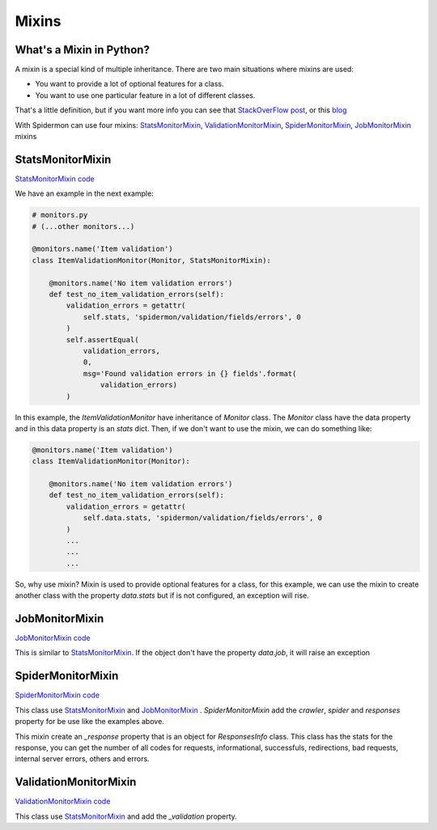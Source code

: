 .. _mixins:

======
Mixins
======

What's a Mixin in Python?
-------------------------

A mixin is a special kind of multiple inheritance. There are two main situations where mixins are used:

* You want to provide a lot of optional features for a class.
* You want to use one particular feature in a lot of different classes.

That's a little definition, but if you want more info you can see that `StackOverFlow post`_, or this `blog`_

.. _`StackOverFLow post`: https://stackoverflow.com/questions/533631/what-is-a-mixin-and-why-are-they-useful
.. _`blog`: https://easyaspython.com/mixins-for-fun-and-profit-cb9962760556

With Spidermon can use four mixins: `StatsMonitorMixin`_, `ValidationMonitorMixin`_, `SpiderMonitorMixin`_, `JobMonitorMixin`_ mixins

.. _`StatsMonitorMixin`:

StatsMonitorMixin 
-----------------

`StatsMonitorMixin code`_

.. _`StatsMonitorMixin code`: https://github.com/scrapinghub/spidermon/blob/master/spidermon/contrib/monitors/mixins/stats.py


We have an example in the next example: 

.. code-block:: python

    # monitors.py
    # (...other monitors...)

    @monitors.name('Item validation')
    class ItemValidationMonitor(Monitor, StatsMonitorMixin):

        @monitors.name('No item validation errors')
        def test_no_item_validation_errors(self):
            validation_errors = getattr(
                self.stats, 'spidermon/validation/fields/errors', 0
            )
            self.assertEqual(
                validation_errors,
                0,
                msg='Found validation errors in {} fields'.format(
                    validation_errors)
            )


In this example, the `ItemValidationMonitor` have inheritance of `Monitor` class. The `Monitor` class have the data property
and in this data property is an `stats` dict. Then, if we don't want to use the mixin, we can do something like:

.. code-block:: python

    @monitors.name('Item validation')
    class ItemValidationMonitor(Monitor):

        @monitors.name('No item validation errors')
        def test_no_item_validation_errors(self):
            validation_errors = getattr(
                self.data.stats, 'spidermon/validation/fields/errors', 0
            )
            ...
            ...
            ...

So, why use mixin? Mixin is used to provide optional features for a class, for this example, we can use the mixin to create another class with the property `data.stats` but if is not configured, an exception will rise.


.. _`JobMonitorMixin`:

JobMonitorMixin
---------------

`JobMonitorMixin code`_

.. _`JobMonitorMixin code`: https://github.com/scrapinghub/spidermon/blob/master/spidermon/contrib/monitors/mixins/job.py

This is similar to `StatsMonitorMixin`_. If the object don't have the property `data.job`, it will raise an exception

.. _`SpiderMonitorMixin`:

SpiderMonitorMixin
------------------

`SpiderMonitorMixin code`_

.. _`SpiderMonitorMixin code`: https://github.com/scrapinghub/spidermon/blob/master/spidermon/contrib/monitors/mixins/spider.py

This class use `StatsMonitorMixin`_ and `JobMonitorMixin`_ . `SpiderMonitorMixin` add the `crawler`, `spider` and `responses` property for be use like the examples above.

This mixin create an `_response` property that is an object for `ResponsesInfo` class. This class has the stats for the response, you can get the number of all codes for requests, 
informational, successfuls, redirections, bad requests, internal server errors, others and errors.

.. _`ValidationMonitorMixin`:

ValidationMonitorMixin
----------------------

`ValidationMonitorMixin code`_

.. _`ValidationMonitorMixin code`: https://github.com/scrapinghub/spidermon/blob/master/spidermon/contrib/monitors/mixins/validation.py

This class use `StatsMonitorMixin`_ and add the `_validation` property. 